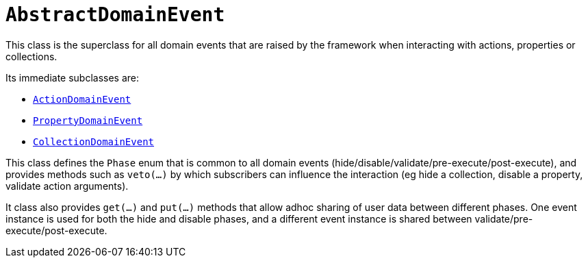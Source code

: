 [[_rgcms_classes_domainevent_AbstractDomainEvent]]
= `AbstractDomainEvent`
:Notice: Licensed to the Apache Software Foundation (ASF) under one or more contributor license agreements. See the NOTICE file distributed with this work for additional information regarding copyright ownership. The ASF licenses this file to you under the Apache License, Version 2.0 (the "License"); you may not use this file except in compliance with the License. You may obtain a copy of the License at. http://www.apache.org/licenses/LICENSE-2.0 . Unless required by applicable law or agreed to in writing, software distributed under the License is distributed on an "AS IS" BASIS, WITHOUT WARRANTIES OR  CONDITIONS OF ANY KIND, either express or implied. See the License for the specific language governing permissions and limitations under the License.
:_basedir: ../
:_imagesdir: images/


This class is the superclass for all domain events that are raised by the framework when interacting with actions, properties or collections.

Its immediate subclasses are:

* xref:rgcms.adoc#_rgcms_classes_domainevent_ActionDomainEvent[`ActionDomainEvent`]

* xref:rgcms.adoc#_rgcms_classes_domainevent_PropertyDomainEvent[`PropertyDomainEvent`]

* xref:rgcms.adoc#_rgcms_classes_domainevent_CollectionDomainEvent[`CollectionDomainEvent`]

This class defines the `Phase` enum that is common to all domain events (hide/disable/validate/pre-execute/post-execute), and provides methods such as `veto(...)` by which subscribers can influence the interaction (eg hide a collection, disable a property, validate action arguments).

It class also provides `get(...)` and `put(...)` methods that allow adhoc sharing of user data between different phases.  One event instance is used for both the hide and disable phases, and a different event instance is shared between validate/pre-execute/post-execute.
